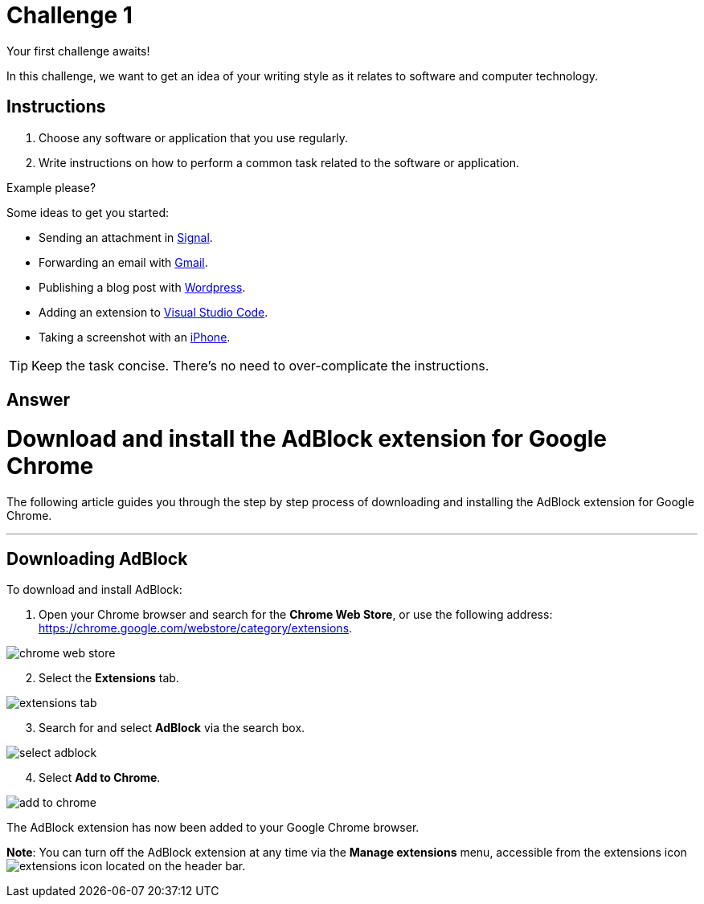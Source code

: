 = Challenge 1

Your first challenge awaits! 

In this challenge, we want to get an idea of your writing style as it relates to software and computer technology.

== Instructions

. Choose any software or application that you use regularly.
. Write instructions on how to perform a common task related to the software or application.

.Example please?
****
Some ideas to get you started:

* Sending an attachment in link:https://signal.org/[Signal^].
* Forwarding an email with link:https://www.google.com/gmail/about/[Gmail^].
* Publishing a blog post with link:https://wordpress.com/[Wordpress^].
* Adding an extension to link:https://code.visualstudio.com/[Visual Studio Code^].
* Taking a screenshot with an link:https://www.apple.com/iphone/[iPhone^].
****

TIP: Keep the task concise. There's no need to over-complicate the instructions.

== Answer

// your answer goes here

= Download and install the AdBlock extension for Google Chrome

The following article guides you through the step by step process of downloading and installing the AdBlock extension for Google Chrome.

'''

== Downloading AdBlock

To download and install AdBlock:

. Open your Chrome browser and search for the *Chrome Web Store*, or use the following address: https://chrome.google.com/webstore/category/extensions.

image::./images/chrome-web-store.png[]

[start=2]
. Select the *Extensions* tab.

image::./images/extensions-tab.png[]

[start=3]
. Search for and select *AdBlock* via the search box.

image::./images/select-adblock.png[]

[start=4]
. Select *Add to Chrome*.

image::./images/add-to-chrome.png[]


The AdBlock extension has now been added to your Google Chrome browser. 

*Note*: You can turn off the AdBlock extension at any time via the *Manage extensions* menu, accessible from the extensions icon image:./images/extensions-icon.png[] located on the header bar.